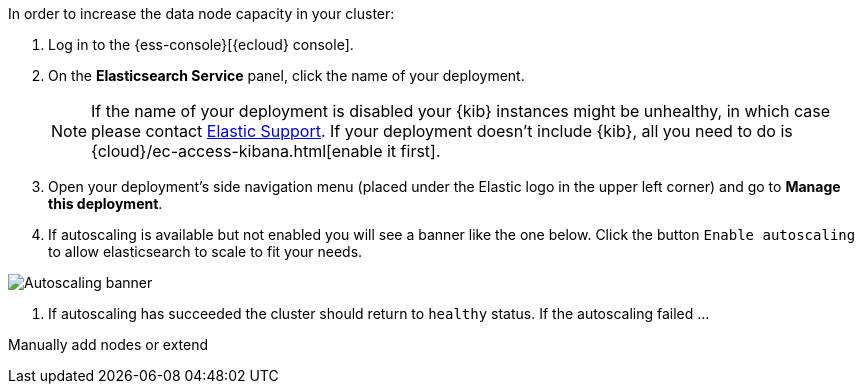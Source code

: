 // tag::cloud[]
In order to increase the data node capacity in your cluster:

. Log in to the {ess-console}[{ecloud} console].
+

. On the **Elasticsearch Service** panel, click the name of your deployment.
+

NOTE: If the name of your deployment is disabled your {kib} instances might be
unhealthy, in which case please contact https://support.elastic.co[Elastic Support].
If your deployment doesn't include {kib}, all you need to do is
{cloud}/ec-access-kibana.html[enable it first].

. Open your deployment's side navigation menu (placed under the Elastic logo in the upper left corner)
and go to **Manage this deployment**.

. If autoscaling is available but not enabled you will see a banner like the one below. Click the button
`Enable autoscaling` to allow elasticsearch to scale to fit your needs.

[role="screenshot"]
image::images/troubleshooting/disk/autoscaling_banner.png[Autoscaling banner,align="center"]

. If autoscaling has succeeded the cluster should return to `healthy` status. If the autoscaling failed ...

// end::cloud[]

// tag::self-managed[]
Manually add nodes or extend
// end::self-managed[]
